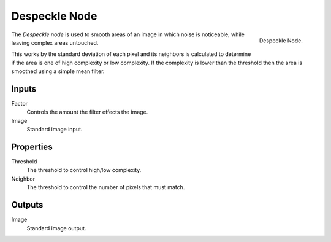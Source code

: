 .. _bpy.types.CompositorNodeDespeckle:

**************
Despeckle Node
**************

.. figure:: /images/compositing_node-types_CompositorNodeDespeckle.png
   :align: right

   Despeckle Node.

The *Despeckle node* is used to smooth areas of an image in which noise is noticeable,
while leaving complex areas untouched.

This works by the standard deviation of each pixel and its neighbors is calculated to determine
if the area is one of high complexity or low complexity.
If the complexity is lower than the threshold then the area is smoothed using a simple mean filter.


Inputs
======

Factor
   Controls the amount the filter effects the image.
Image
   Standard image input.


Properties
==========

Threshold
   The threshold to control high/low complexity.
Neighbor
   The threshold to control the number of pixels that must match.


Outputs
=======

Image
   Standard image output.
